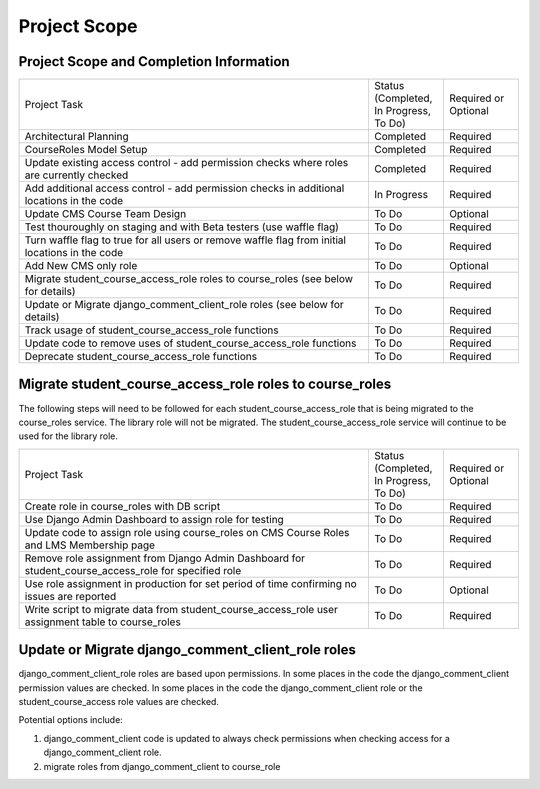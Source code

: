 Project Scope
#############

Project Scope and Completion Information
****************************************

.. list-table::
   :widths: 70 15 15

   * - Project Task
     - Status (Completed, In Progress, To Do)
     - Required or Optional
   * - Architectural Planning
     - Completed
     - Required
   * - CourseRoles Model Setup
     - Completed
     - Required
   * - Update existing access control - add permission checks where roles are currently checked
     - Completed
     - Required
   * - Add additional access control - add permission checks in additional locations in the code
     - In Progress
     - Required
   * - Update CMS Course Team Design
     - To Do
     - Optional
   * - Test thouroughly on staging and with Beta testers (use waffle flag)
     - To Do
     - Required
   * - Turn waffle flag to true for all users or remove waffle flag from initial locations in the code
     - To Do
     - Required
   * - Add New CMS only role
     - To Do
     - Optional
   * - Migrate student_course_access_role roles to course_roles (see below for details)
     - To Do
     - Required
   * - Update or Migrate django_comment_client_role roles (see below for details)
     - To Do
     - Required
   * - Track usage of student_course_access_role functions
     - To Do
     - Required
   * - Update code to remove uses of student_course_access_role functions
     - To Do
     - Required
   * - Deprecate student_course_access_role functions
     - To Do
     - Required

Migrate student_course_access_role roles to course_roles
********************************************************

The following steps will need to be followed for each student_course_access_role that is being migrated to the course_roles service.
The library role will not be migrated. The student_course_access_role service will continue to be used for the library role.

.. list-table:: 
   :widths: 70 15 15

   * - Project Task
     - Status (Completed, In Progress, To Do)
     - Required or Optional
   * - Create role in course_roles with DB script
     - To Do
     - Required
   * - Use Django Admin Dashboard to assign role for testing
     - To Do
     - Required
   * - Update code to assign role using course_roles on CMS Course Roles and LMS Membership page
     - To Do 
     - Required
   * - Remove role assignment from Django Admin Dashboard for student_course_access_role for specified role
     - To Do 
     - Required
   * - Use role assignment in production for set period of time confirming no issues are reported
     - To Do
     - Optional
   * - Write script to migrate data from student_course_access_role user assignment table to course_roles
     - To Do 
     - Required


Update or Migrate django_comment_client_role roles
**************************************************

django_comment_client_role roles are based upon permissions.
In some places in the code the django_comment_client permission values are checked.
In some places in the code the django_comment_client role or the student_course_access role values are checked.

Potential options include:

1. django_comment_client code is updated to always check permissions when checking access for a django_comment_client role.
2. migrate roles from django_comment_client to course_role
